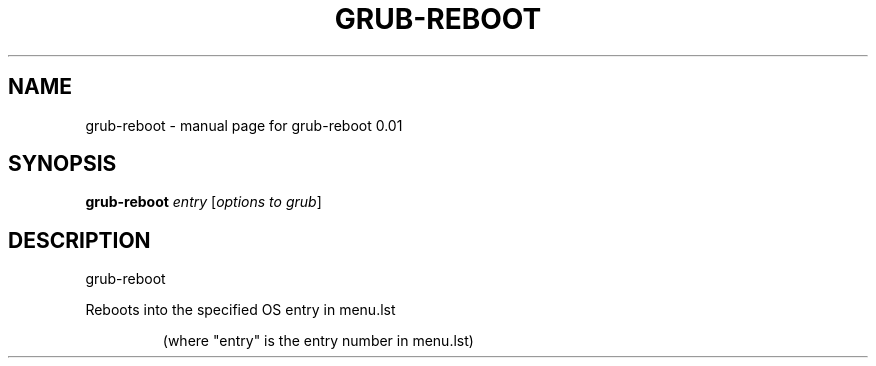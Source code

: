 .\" DO NOT MODIFY THIS FILE!  It was generated by help2man 1.33.
.TH GRUB-REBOOT "8" "November 2003" "grub-reboot 0.01" "System Administration Utilities"
.SH NAME
grub-reboot \- manual page for grub-reboot 0.01
.SH SYNOPSIS
.B grub-reboot
\fIentry \fR[\fIoptions to grub\fR]
.SH DESCRIPTION
grub-reboot
.PP
Reboots into the specified OS entry in menu.lst
.IP
(where "entry" is the entry number in menu.lst)
